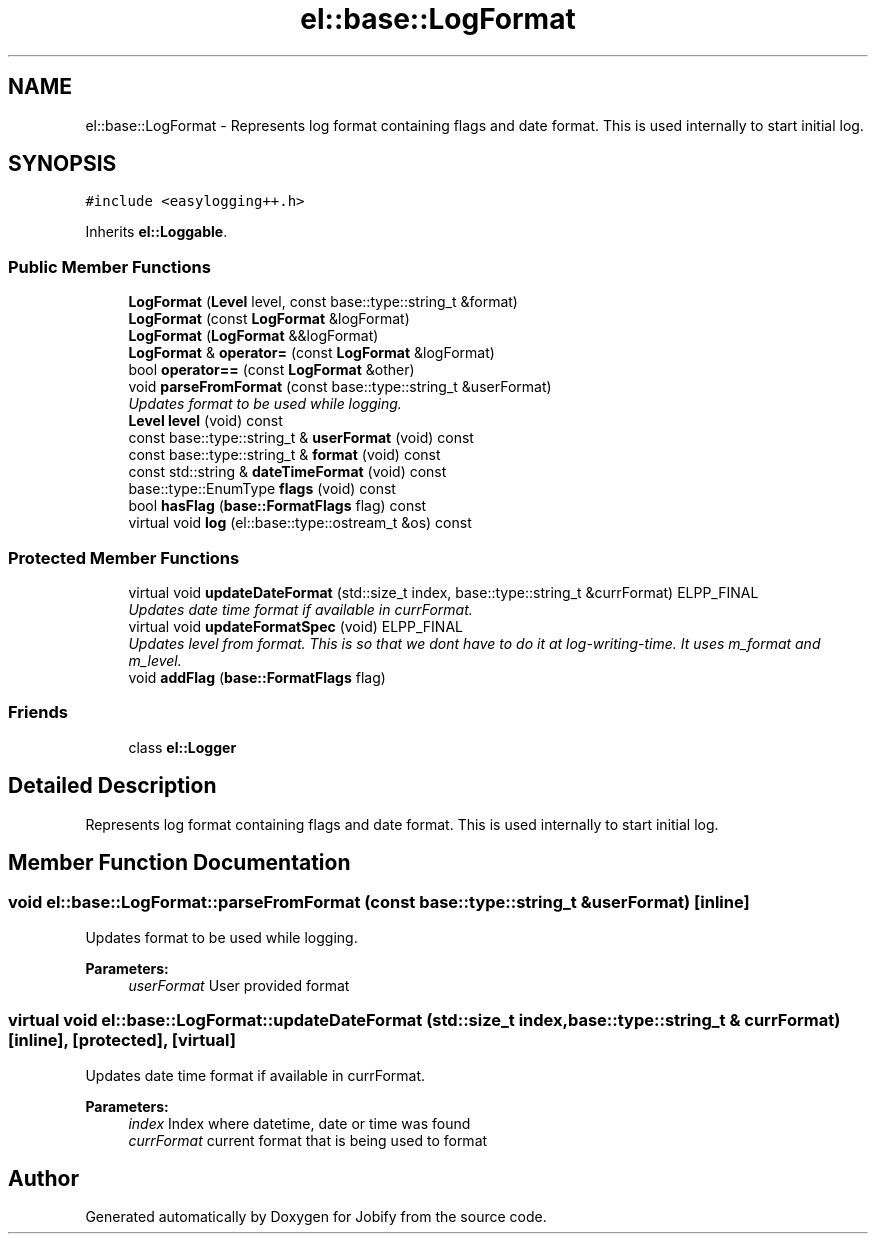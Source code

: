 .TH "el::base::LogFormat" 3 "Wed Dec 7 2016" "Version 1.0.0" "Jobify" \" -*- nroff -*-
.ad l
.nh
.SH NAME
el::base::LogFormat \- Represents log format containing flags and date format\&. This is used internally to start initial log\&.  

.SH SYNOPSIS
.br
.PP
.PP
\fC#include <easylogging++\&.h>\fP
.PP
Inherits \fBel::Loggable\fP\&.
.SS "Public Member Functions"

.in +1c
.ti -1c
.RI "\fBLogFormat\fP (\fBLevel\fP level, const base::type::string_t &format)"
.br
.ti -1c
.RI "\fBLogFormat\fP (const \fBLogFormat\fP &logFormat)"
.br
.ti -1c
.RI "\fBLogFormat\fP (\fBLogFormat\fP &&logFormat)"
.br
.ti -1c
.RI "\fBLogFormat\fP & \fBoperator=\fP (const \fBLogFormat\fP &logFormat)"
.br
.ti -1c
.RI "bool \fBoperator==\fP (const \fBLogFormat\fP &other)"
.br
.ti -1c
.RI "void \fBparseFromFormat\fP (const base::type::string_t &userFormat)"
.br
.RI "\fIUpdates format to be used while logging\&. \fP"
.ti -1c
.RI "\fBLevel\fP \fBlevel\fP (void) const "
.br
.ti -1c
.RI "const base::type::string_t & \fBuserFormat\fP (void) const "
.br
.ti -1c
.RI "const base::type::string_t & \fBformat\fP (void) const "
.br
.ti -1c
.RI "const std::string & \fBdateTimeFormat\fP (void) const "
.br
.ti -1c
.RI "base::type::EnumType \fBflags\fP (void) const "
.br
.ti -1c
.RI "bool \fBhasFlag\fP (\fBbase::FormatFlags\fP flag) const "
.br
.ti -1c
.RI "virtual void \fBlog\fP (el::base::type::ostream_t &os) const "
.br
.in -1c
.SS "Protected Member Functions"

.in +1c
.ti -1c
.RI "virtual void \fBupdateDateFormat\fP (std::size_t index, base::type::string_t &currFormat) ELPP_FINAL"
.br
.RI "\fIUpdates date time format if available in currFormat\&. \fP"
.ti -1c
.RI "virtual void \fBupdateFormatSpec\fP (void) ELPP_FINAL"
.br
.RI "\fIUpdates level from format\&. This is so that we dont have to do it at log-writing-time\&. It uses m_format and m_level\&. \fP"
.ti -1c
.RI "void \fBaddFlag\fP (\fBbase::FormatFlags\fP flag)"
.br
.in -1c
.SS "Friends"

.in +1c
.ti -1c
.RI "class \fBel::Logger\fP"
.br
.in -1c
.SH "Detailed Description"
.PP 
Represents log format containing flags and date format\&. This is used internally to start initial log\&. 
.SH "Member Function Documentation"
.PP 
.SS "void el::base::LogFormat::parseFromFormat (const base::type::string_t & userFormat)\fC [inline]\fP"

.PP
Updates format to be used while logging\&. 
.PP
\fBParameters:\fP
.RS 4
\fIuserFormat\fP User provided format 
.RE
.PP

.SS "virtual void el::base::LogFormat::updateDateFormat (std::size_t index, base::type::string_t & currFormat)\fC [inline]\fP, \fC [protected]\fP, \fC [virtual]\fP"

.PP
Updates date time format if available in currFormat\&. 
.PP
\fBParameters:\fP
.RS 4
\fIindex\fP Index where datetime, date or time was found 
.br
\fIcurrFormat\fP current format that is being used to format 
.RE
.PP


.SH "Author"
.PP 
Generated automatically by Doxygen for Jobify from the source code\&.
